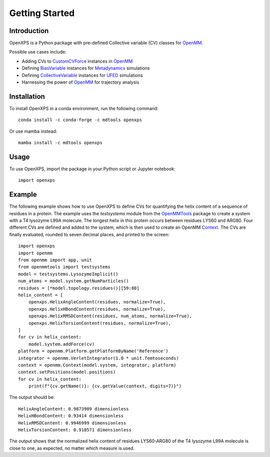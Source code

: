 Getting Started
===============

Introduction
------------

OpenXPS is a Python package with pre-defined Collective variable (CV) classes for `OpenMM`_.

Possible use cases include:

*   Adding CVs to `CustomCVForce`_ instances in `OpenMM`_
*   Defining `BiasVariable`_ instances for `Metadynamics`_ simulations
*   Defining `CollectiveVariable`_ instances for `UFED`_ simulations
*   Harnessing the power of `OpenMM`_ for trajectory analysis

Installation
------------

To install OpenXPS in a conda environment, run the following command::

    conda install -c conda-forge -c mdtools openxps

Or use mamba instead::

    mamba install -c mdtools openxps

Usage
-----

To use OpenXPS, import the package in your Python script or Jupyter notebook::

    import openxps

Example
-------

The following example shows how to use OpenXPS to define CVs for quantifying the helix content of
a sequence of residues in a protein. The example uses the `testsystems` module from the
`OpenMMTools`_ package to create a system with a T4 lysozyme L99A molecule. The longest helix in
this protein occurs between residues LYS60 and ARG80. Four different CVs are defined and added
to the system, which is then used to create an OpenMM `Context`_. The CVs are finally evaluated,
rounded to seven decimal places, and printed to the screen::

    import openxps
    import openmm
    from openmm import app, unit
    from openmmtools import testsystems
    model = testsystems.LysozymeImplicit()
    num_atoms = model.system.getNumParticles()
    residues = [*model.topology.residues()][59:80]
    helix_content = [
        openxps.HelixAngleContent(residues, normalize=True),
        openxps.HelixHBondContent(residues, normalize=True),
        openxps.HelixRMSDContent(residues, num_atoms, normalize=True),
        openxps.HelixTorsionContent(residues, normalize=True),
    ]
    for cv in helix_content:
        model.system.addForce(cv)
    platform = openmm.Platform.getPlatformByName('Reference')
    integrator = openmm.VerletIntegrator(1.0 * unit.femtoseconds)
    context = openmm.Context(model.system, integrator, platform)
    context.setPositions(model.positions)
    for cv in helix_content:
        print(f"{cv.getName()}: {cv.getValue(context, digits=7)}")

The output should be::

    HelixAngleContent: 0.9873989 dimensionless
    HelixHBondContent: 0.93414 dimensionless
    HelixRMSDContent: 0.9946999 dimensionless
    HelixTorsionContent: 0.918571 dimensionless

The output shows that the normalized helix content of residues LYS60-ARG80 of the T4 lysozyme L99A
molecule is close to one, as expected, no matter which measure is used.

.. _BiasVariable:       https://docs.openmm.org/latest/api-python/generated/openmm.app.metadynamics.BiasVariable.html
.. _CollectiveVariable: https://ufedmm.readthedocs.io/en/latest/pythonapi/ufedmm.html#ufedmm.ufedmm.CollectiveVariable
.. _Context:            https://docs.openmm.org/latest/api-python/generated/openmm.openmm.Context.html
.. _CustomCVForce:      https://docs.openmm.org/latest/api-python/generated/openmm.openmm.CustomCVForce.html
.. _Force:              https://docs.openmm.org/latest/api-python/generated/openmm.openmm.Force.html
.. _Metadynamics:       https://docs.openmm.org/latest/api-python/generated/openmm.app.metadynamics.Metadynamics.html
.. _OpenMM:             https://openmm.org
.. _OpenMMTools:        https://openmmtools.readthedocs.io/en/stable
.. _UFED:               https://ufedmm.readthedocs.io/en/latest/index.html
